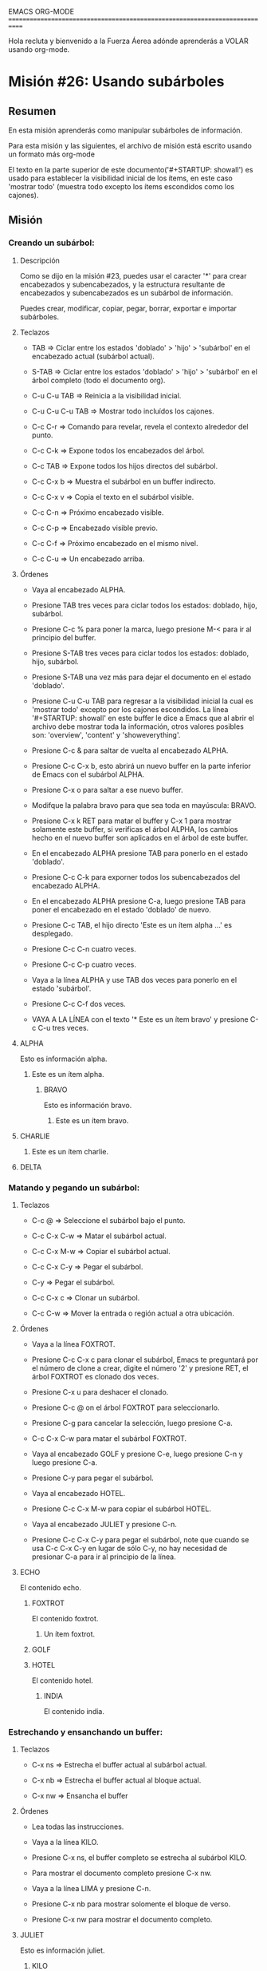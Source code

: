 #+STARTUP: showall

EMACS ORG-MODE
============================================================================

Hola recluta y bienvenido a la Fuerza Áerea adónde aprenderás a VOLAR usando
org-mode.

* Misión #26: Usando subárboles

** Resumen

   En esta misión aprenderás como manipular subárboles de información.

   Para esta misión y las siguientes, el archivo de misión está escrito
   usando un formato más org-mode

   El texto en la parte superior de este documento('#+STARTUP: showall') es
   usado para establecer la visibilidad inicial de los ítems, en este caso
   'mostrar todo' (muestra todo excepto los ítems escondidos como los
   cajones).

** Misión

*** Creando un subárbol:
  
**** Descripción

     Como se dijo en la misión #23, puedes usar el caracter '*' para crear
     encabezados y subencabezados, y la estructura resultante de encabezados
     y subencabezados es un subárbol de información.

     Puedes crear, modificar, copiar, pegar, borrar, exportar e importar
     subárboles.

**** Teclazos

     - TAB => Ciclar entre los estados 'doblado' > 'hijo' > 'subárbol' en
       el encabezado actual (subárbol actual).

     - S-TAB => Ciclar entre los estados 'doblado' > 'hijo' > 'subárbol' en
       el árbol completo (todo el documento org).

     - C-u C-u TAB => Reinicia a la visibilidad inicial.

     - C-u C-u C-u TAB => Mostrar todo incluídos los cajones.

     - C-c C-r => Comando para revelar, revela el contexto alrededor del
       punto.

     - C-c C-k => Expone todos los encabezados del árbol.

     - C-c TAB => Expone todos los hijos directos del subárbol.

     - C-c C-x b => Muestra el subárbol en un buffer indirecto.

     - C-c C-x v => Copia el texto en el subárbol visible.

     - C-c C-n => Próximo encabezado visible.

     - C-c C-p => Encabezado visible previo.

     - C-c C-f => Próximo encabezado en el mismo nivel.

     - C-c C-u => Un encabezado arriba.

**** Órdenes

     - Vaya al encabezado ALPHA.

     - Presione TAB tres veces para ciclar todos los estados: doblado, hijo,
       subárbol.

     - Presione C-c % para poner la marca, luego presione M-< para ir al
       principio del buffer.

     - Presione S-TAB tres veces para ciclar todos los estados: doblado,
       hijo, subárbol.

     - Presione S-TAB una vez más para dejar el documento en el estado
       'doblado'.

     - Presione C-u C-u TAB para regresar a la visibilidad inicial la cual
       es 'mostrar todo' excepto por los cajones escondidos.
       La línea '#+STARTUP: showall' en este buffer le dice a Emacs
       que al abrir el archivo debe mostrar toda la información, otros
       valores posibles son: 'overview', 'content' y 'showeverything'.

     - Presione C-c & para saltar de vuelta al encabezado ALPHA.

     - Presione C-c C-x b, esto abrirá un nuevo buffer en la parte inferior
       de Emacs con el subárbol ALPHA.

     - Presione C-x o para saltar a ese nuevo buffer.

     - Modifque la palabra bravo para que sea toda en mayúscula: BRAVO.

     - Presione C-x k RET para matar el buffer y C-x 1 para mostrar solamente
       este buffer, si verificas el árbol ALPHA, los cambios hecho en el
       nuevo buffer son aplicados en el árbol de este buffer.

     - En el encabezado ALPHA presione TAB para ponerlo en el estado
       'doblado'.

     - Presione C-c C-k para exporner todos los subencabezados del
       encabezado ALPHA.

     - En el encabezado ALPHA presione C-a, luego presione TAB para poner
       el encabezado en el estado 'doblado' de nuevo.

     - Presione C-c TAB, el hijo directo 'Este es un ítem alpha ...' es
       desplegado.

     - Presione C-c C-n cuatro veces.

     - Presione C-c C-p cuatro veces.

     - Vaya a la línea ALPHA y use TAB dos veces para ponerlo en el estado
       'subárbol'.

     - Presione C-c C-f dos veces.

     - VAYA A LA LÍNEA con el texto '* Este es un ítem bravo' y presione
       C-c C-u tres veces.

**** ALPHA

    Esto es información alpha.
    
***** Este es un ítem alpha.

****** BRAVO

      Esto es información bravo.
      
******* Este es un ítem bravo.

        
**** CHARLIE
***** Este es un ítem charlie.

**** DELTA

*** Matando y pegando un subárbol:

**** Teclazos

      - C-c @ => Seleccione el subárbol bajo el punto.

      - C-c C-x C-w => Matar el subárbol actual.

      - C-c C-x M-w => Copiar el subárbol actual.

      - C-c C-x C-y => Pegar el subárbol.

      - C-y => Pegar el subárbol.

      - C-c C-x c => Clonar un subárbol.

      - C-c C-w => Mover la entrada o región actual a otra ubicación.

**** Órdenes

     - Vaya a la línea FOXTROT.

     - Presione C-c C-x c para clonar el subárbol, Emacs te preguntará
       por el número de clone a crear, digite el número '2' y presione RET,
       el árbol FOXTROT es clonado dos veces.

     - Presione C-x u para deshacer el clonado.

     - Presione C-c @ on el árbol FOXTROT para seleccionarlo.

     - Presione C-g para cancelar la selección, luego presione C-a.

     - C-c C-x C-w para matar el subárbol FOXTROT.

     - Vaya al encabezado GOLF y presione C-e, luego presione C-n y luego
       presione C-a.

     - Presione C-y para pegar el subárbol.

     - Vaya al encabezado HOTEL.

     - Presione C-c C-x M-w para copiar el subárbol HOTEL.

     - Vaya al encabezado JULIET y presione C-n.

     - Presione C-c C-x C-y para pegar el subárbol, note que cuando se usa
       C-c C-x C-y en lugar de sólo C-y, no hay necesidad de presionar C-a
       para ir al principio de la línea.

**** ECHO

     El contenido echo.

***** FOXTROT

      El contenido foxtrot.

****** Un ítem foxtrot.

     

***** GOLF

***** HOTEL

      El contenido hotel.

****** INDIA

       El contenido india.


*** Estrechando y ensanchando un buffer:

**** Teclazos

     - C-x ns => Estrecha el buffer actual al subárbol actual.
       
     - C-x nb => Estrecha el buffer actual al bloque actual.
       
     - C-x nw => Ensancha el buffer

**** Órdenes

     - Lea todas las instrucciones.

     - Vaya a la línea KILO.

     - Presione C-x ns, el buffer completo se estrecha al subárbol KILO.

     - Para mostrar el documento completo presione C-x nw.

     - Vaya a la línea LIMA y presione C-n.

     - Presione C-x nb para mostrar solomente el bloque de verso.

     - Presione C-x nw para mostrar el documento completo.

**** JULIET
     
     Esto es información juliet.
     
***** KILO

****** LIMA
       #+BEGIN_VERSE
           Primero a pelear por el bien,
           Y a construir el carácter de la nación,
           Y la armada va rodando.
           Orgullosos de todo lo que hemos hecho,
           Peleando hasta que la batalla se gane,
           Y la armada va rodando.
       #+END_VERSE
